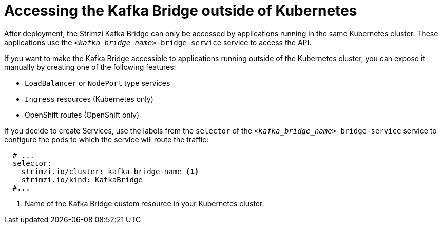// This assembly is included in the following assemblies:
//
// assembly-kafka-bridge-overview.adoc

[id='con-accessing-kafka-bridge-from-outside-{context}']

= Accessing the Kafka Bridge outside of Kubernetes

After deployment, the Strimzi Kafka Bridge can only be accessed by applications running in the same Kubernetes cluster.
These applications use the `_<kafka_bridge_name>_-bridge-service` service to access the API.

If you want to make the Kafka Bridge accessible to applications running outside of the Kubernetes cluster, you can expose it manually by creating one of the following features:

* `LoadBalancer` or `NodePort` type services

* `Ingress` resources (Kubernetes only)

* OpenShift routes (OpenShift only)

If you decide to create Services, use the labels from the `selector` of the `_<kafka_bridge_name>_-bridge-service` service to configure the pods to which the service will route the traffic:

[source,yaml,subs=attributes+]
----
  # ...
  selector:
    strimzi.io/cluster: kafka-bridge-name <1>
    strimzi.io/kind: KafkaBridge
  #...
----
<1> Name of the Kafka Bridge custom resource in your Kubernetes cluster.
